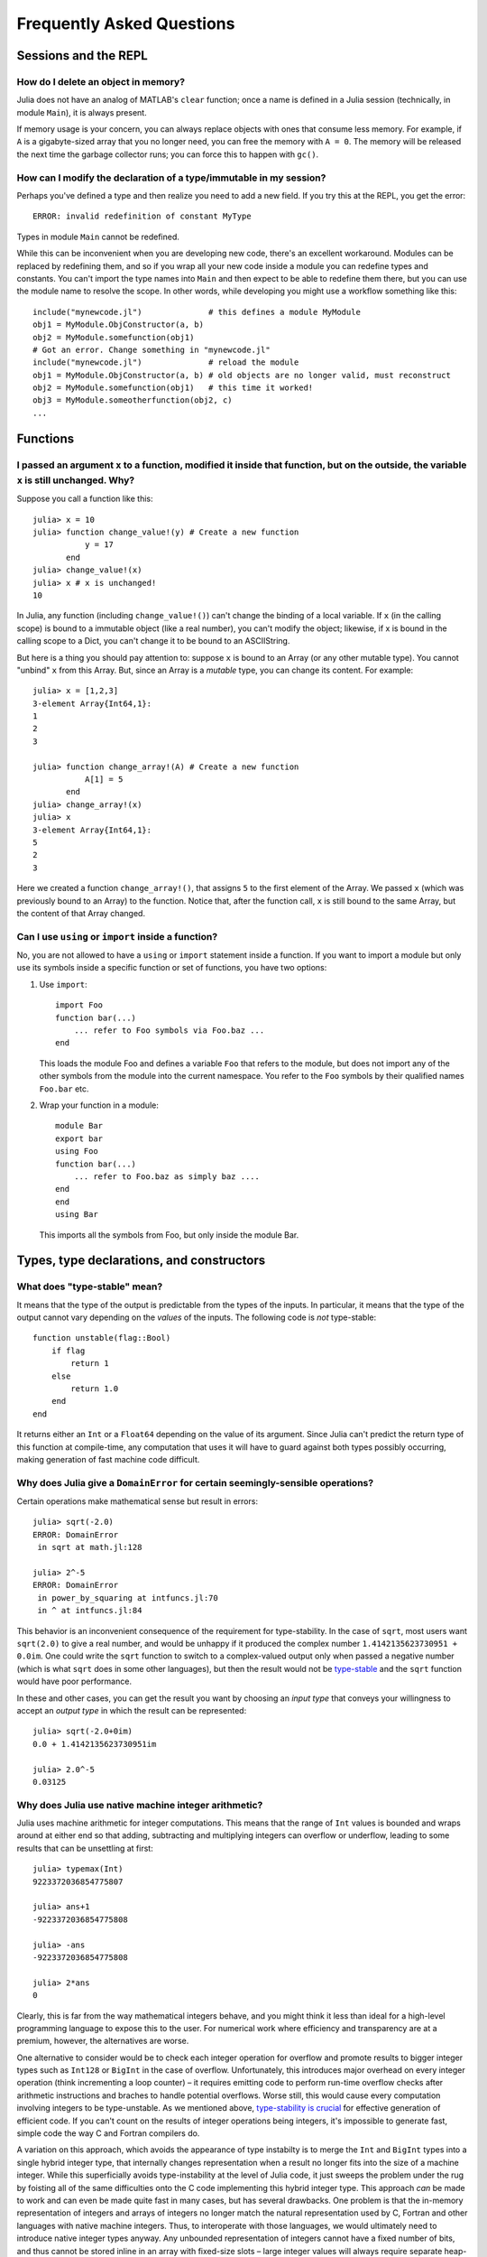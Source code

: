 .. _man-faq:

****************************
 Frequently Asked Questions
****************************

Sessions and the REPL
---------------------

How do I delete an object in memory?
~~~~~~~~~~~~~~~~~~~~~~~~~~~~~~~~~~~~

Julia does not have an analog of MATLAB's ``clear`` function; once a
name is defined in a Julia session (technically, in module ``Main``),
it is always present.

If memory usage is your concern, you can always replace objects with
ones that consume less memory.  For example, if ``A`` is a
gigabyte-sized array that you no longer need, you can free the memory
with ``A = 0``.  The memory will be released the next time the garbage
collector runs; you can force this to happen with ``gc()``.

How can I modify the declaration of a type/immutable in my session?
~~~~~~~~~~~~~~~~~~~~~~~~~~~~~~~~~~~~~~~~~~~~~~~~~~~~~~~~~~~~~~~~~~~

Perhaps you've defined a type and then realize you need to add a
new field.  If you try this at the REPL, you get the error::

    ERROR: invalid redefinition of constant MyType

Types in module ``Main`` cannot be redefined.

While this can be inconvenient when you are developing new code,
there's an excellent workaround.  Modules can be replaced by
redefining them, and so if you wrap all your new code inside a module
you can redefine types and constants.  You can't import the type names
into ``Main`` and then expect to be able to redefine them there, but
you can use the module name to resolve the scope.  In other words,
while developing you might use a workflow something like this::

    include("mynewcode.jl")              # this defines a module MyModule
    obj1 = MyModule.ObjConstructor(a, b)
    obj2 = MyModule.somefunction(obj1)
    # Got an error. Change something in "mynewcode.jl"
    include("mynewcode.jl")              # reload the module
    obj1 = MyModule.ObjConstructor(a, b) # old objects are no longer valid, must reconstruct
    obj2 = MyModule.somefunction(obj1)   # this time it worked!
    obj3 = MyModule.someotherfunction(obj2, c)
    ...

Functions
---------

I passed an argument ``x`` to a function, modified it inside that function, but on the outside, the variable ``x`` is still unchanged. Why?
~~~~~~~~~~~~~~~~~~~~~~~~~~~~~~~~~~~~~~~~~~~~~~~~~~~~~~~~~~~~~~~~~~~~~~~~~~~~~~~~~~~~~~~~~~~~~~~~~~~~~~~~~~~~~~~~~~~~~~~~~~~~~~~~~~~~~~~~~~~

Suppose you call a function like this::

	julia> x = 10
	julia> function change_value!(y) # Create a new function
	           y = 17
	       end
	julia> change_value!(x)
	julia> x # x is unchanged!
	10

In Julia, any function (including ``change_value!()``) can't change the binding of a local variable. If ``x`` (in the calling scope) is bound to a immutable object (like a real number), you can't modify the object; likewise, if x is bound in the calling scope to a Dict, you can't change it to be bound to an ASCIIString. 

But here is a thing you should pay attention to: suppose ``x`` is bound to an Array (or any other mutable type). You cannot "unbind" ``x`` from this Array. But, since an Array is a *mutable* type, you can change its content. For example::

	julia> x = [1,2,3]
	3-element Array{Int64,1}:
	1
	2
	3

	julia> function change_array!(A) # Create a new function
	           A[1] = 5
	       end
	julia> change_array!(x)
	julia> x
	3-element Array{Int64,1}:
	5
	2
	3

Here we created a function ``change_array!()``, that assigns ``5`` to the first element of the Array. We passed ``x`` (which was previously bound to an Array) to the function. Notice that, after the function call, ``x`` is still bound to the same Array, but the content of that Array changed.


Can I use ``using`` or ``import`` inside a function?
~~~~~~~~~~~~~~~~~~~~~~~~~~~~~~~~~~~~~~~~~~~~~~~~~~~~~~~~~

No, you are not allowed to have a ``using`` or ``import`` statement inside
a function.  If you want to import a module but only use its symbols
inside a specific function or set of functions, you have two options:

1.  Use ``import``::

        import Foo
        function bar(...)
            ... refer to Foo symbols via Foo.baz ...
        end


    This loads the module Foo and defines a variable ``Foo`` that refers
    to the module, but does not import any of the other symbols from the
    module into the current namespace.  You refer to the ``Foo`` symbols by
    their qualified names ``Foo.bar`` etc.


2.  Wrap your function in a module::

        module Bar
        export bar
        using Foo
        function bar(...)
            ... refer to Foo.baz as simply baz ....
        end
        end
        using Bar

    This imports all the symbols from Foo, but only inside the module Bar.



Types, type declarations, and constructors
------------------------------------------

.. _man-type-stable:

What does "type-stable" mean?
~~~~~~~~~~~~~~~~~~~~~~~~~~~~~

It means that the type of the output is predictable from the types
of the inputs.  In particular, it means that the type of the output
cannot vary depending on the *values* of the inputs. The following
code is *not* type-stable::

    function unstable(flag::Bool)
        if flag
            return 1
        else
            return 1.0
        end
    end

It returns either an ``Int`` or a ``Float64`` depending on the value of its
argument. Since Julia can't predict the return type of this function at
compile-time, any computation that uses it will have to guard against both
types possibly occurring, making generation of fast machine code difficult.

.. _man-domain-error:

Why does Julia give a ``DomainError`` for certain seemingly-sensible operations?
~~~~~~~~~~~~~~~~~~~~~~~~~~~~~~~~~~~~~~~~~~~~~~~~~~~~~~~~~~~~~~~~~~~~~~~~~~~~~~~~

Certain operations make mathematical sense but result in errors::

    julia> sqrt(-2.0)
    ERROR: DomainError
     in sqrt at math.jl:128

    julia> 2^-5
    ERROR: DomainError
     in power_by_squaring at intfuncs.jl:70
     in ^ at intfuncs.jl:84

This behavior is an inconvenient consequence of the requirement for
type-stability.  In the case of ``sqrt``, most users want
``sqrt(2.0)`` to give a real number, and would be unhappy if it
produced the complex number ``1.4142135623730951 + 0.0im``.  One could
write the ``sqrt`` function to switch to a complex-valued output only
when passed a negative number (which is what ``sqrt`` does in some
other languages), but then the result would not be `type-stable
<#man-type-stable>`_ and the ``sqrt`` function would have poor
performance.

In these and other cases, you can get the result you want by choosing
an *input type* that conveys your willingness to accept an *output type* in
which the result can be represented::

    julia> sqrt(-2.0+0im)
    0.0 + 1.4142135623730951im

    julia> 2.0^-5
    0.03125


Why does Julia use native machine integer arithmetic?
~~~~~~~~~~~~~~~~~~~~~~~~~~~~~~~~~~~~~~~~~~~~~~~~~~~~~

Julia uses machine arithmetic for integer computations. This means that the range of ``Int`` values is bounded and wraps around at either end so that adding, subtracting and multiplying integers can overflow or underflow, leading to some results that can be unsettling at first::

    julia> typemax(Int)
    9223372036854775807
    
    julia> ans+1
    -9223372036854775808

    julia> -ans
    -9223372036854775808

    julia> 2*ans
    0

Clearly, this is far from the way mathematical integers behave, and you might
think it less than ideal for a high-level programming language to expose this
to the user. For numerical work where efficiency and transparency are at a
premium, however, the alternatives are worse.

One alternative to consider would be to check each integer operation for
overflow and promote results to bigger integer types such as ``Int128`` or
``BigInt`` in the case of overflow. Unfortunately, this introduces major
overhead on every integer operation (think incrementing a loop counter) – it
requires emitting code to perform run-time overflow checks after arithmetic
instructions and braches to handle potential overflows. Worse still, this
would cause every computation involving integers to be type-unstable. As we
mentioned above, `type-stability is crucial <#man-type-stable>`_ for effective
generation of efficient code. If you can't count on the results of integer
operations being integers, it's impossible to generate fast, simple code the
way C and Fortran compilers do.

A variation on this approach, which avoids the appearance of type instabilty is to merge the ``Int`` and ``BigInt`` types into a single hybrid integer type, that internally changes representation when a result no longer fits into the size of a machine integer. While this superficially avoids type-instability at the level of Julia code, it just sweeps the problem under the rug by foisting all of the same difficulties onto the C code implementing this hybrid integer type. This approach *can* be made to work and can even be made quite fast in many cases, but has several drawbacks. One problem is that the in-memory representation of integers and arrays of integers no longer match the natural representation used by C, Fortran and other languages with native machine integers. Thus, to interoperate with those languages, we would ultimately need to introduce native integer types anyway. Any unbounded representation of integers cannot have a fixed number of bits, and thus cannot be stored inline in an array with fixed-size slots – large integer values will always require separate heap-allocated storage. And of course, no matter how clever a hybrid integer implementation one uses, there are always performance traps – situations where performance degrades unexpectedly. Complex representation, lack of interoperability with C and Fortran, the inability to represent integer arrays without additional heap storage, and unpredictable performance characteristics make even the cleverest hybrid integer implementations a poor choice for high-performance numerical work.

An alternative to using hybrid integers or promoting to BigInts is to use
saturating integer arithmetic, where adding to the largest integer value
leaves it unchanged and likewise for subtracting from the smallest integer
value. This is precisely what Matlab™ does::

    >> int64(9223372036854775807)

    ans =

      9223372036854775807

    >> int64(9223372036854775807) + 1

    ans =

      9223372036854775807

    >> int64(-9223372036854775808)

    ans =

     -9223372036854775808

    >> int64(-9223372036854775808) - 1

    ans =

     -9223372036854775808

At first blush, this seems reasonable enough since 9223372036854775807 is much closer to 9223372036854775808 than -9223372036854775808 is and integers are still represented with a fixed size in a natural way that is compatible with C and Fortran. Saturated integer arithmetic, however, is deeply problematic. The first and most obvious issue is that this is not the way machine integer arithmetic works, so implementing saturated operations requires emiting instructions after each machine integer operation to check for underflow or overflow and replace the result with ``typemin(Int)`` or ``typemax(Int)`` as appropriate. This alone expands each integer operation from a single, fast instruction into half a dozen instructions, probably including branches. Ouch. But it gets worse – saturating integer arithmetic isn't associative.Consider this Matlab computation::

    >> n = int64(2)^62
    4611686018427387904
    
    >> n + (n - 1)
    9223372036854775807
    
    >> (n + n) - 1
    9223372036854775806
    
This makes it hard to write many basic integer algorithms since a lot of
common techniques depend on the fact that machine addition with overflow *is*
associative. Consider finding the midpoint between integer values ``lo`` and
``hi`` in Julia using the expression ``(lo + hi) >>> 1``::

    julia> n = 2^62
    4611686018427387904
    
    julia> (n + 2n) >>> 1
    6917529027641081856

See? No problem. That's the correct midpoint between 2^62 and 2^63, despite
the fact that ``n + 2n`` is -4611686018427387904. Now try it in Matlab::

    >> (n + 2*n)/2
    
    ans =
    
      4611686018427387904

Oops. Adding a ``>>>`` operator to Matlab wouldn't help, because saturation
that occurs when adding ``n`` and ``2n`` has already destroyed the information
necessary to compute the correct midpoint.

Not only is lack of associativity unfortunate for programmers who cannot rely
it for techniques like this, but it also defeats almost anything compilers
might want to do to optimize integer arithmetic. For example, since Julia
integers use normal machine integer arithmetic, LLVM is free to aggressively
optimize simple little functions like ``f(k) = 5k-1``. The machine code for
this function is just this::

    julia> code_native(f,(Int,))
        .section    __TEXT,__text,regular,pure_instructions
    Filename: none
    Source line: 1
        push    RBP
        mov RBP, RSP
    Source line: 1
        lea RAX, QWORD PTR [RDI + 4*RDI - 1]
        pop RBP
        ret

The actual body of the function is a single ``lea`` instruction, which
computes the integer multiply and add at once. This is even more beneficial
when ``f`` gets inlined into another function::

    julia> function g(k,n)
             for i = 1:n
               k = f(k)
             end
             return k
           end
    g (generic function with 2 methods)

    julia> code_native(g,(Int,Int))
        .section    __TEXT,__text,regular,pure_instructions
    Filename: none
    Source line: 3
        push    RBP
        mov RBP, RSP
        test    RSI, RSI
        jle 22
        mov EAX, 1
    Source line: 3
        lea RDI, QWORD PTR [RDI + 4*RDI - 1]
        inc RAX
        cmp RAX, RSI
    Source line: 2
        jle -17
    Source line: 5
        mov RAX, RDI
        pop RBP
        ret

Since the call to ``f`` gets inlined, the loop body ends up being just a
single ``lea`` instruction. Next, consider what happens if we make the number
of loop iterations fixed::

    julia> function g(k)
             for i = 1:10
               k = f(k)
             end
             return k
           end
    g (generic function with 2 methods)

    julia> code_native(g,(Int,))
        .section    __TEXT,__text,regular,pure_instructions
    Filename: none
    Source line: 3
        push    RBP
        mov RBP, RSP
    Source line: 3
        imul    RAX, RDI, 9765625
        add RAX, -2441406
    Source line: 5
        pop RBP
        ret

Because the compiler knows that integer addition and multiplication are
associative and that multiplication distributes over addition – neither of
which is true of saturating arithmetic – it can optimize the entire loop down
to just a multiply and an add. Saturated arithmetic completely defeats this
kind of optimization since associativity and distributivity can fail at each
loop iteration, causing different outcomes depending on which iteration the
failure occurs in. The compiler can unroll the loop, but it cannot
algebraically reduce multiple operations into fewer equivalent operations.

Saturated integer arithmetic is just one example of a really poor choice of
language semantics that completely prevents effective performance
optimization. There are many things that are difficult about C programming,
but integer overflow is *not* one of them – especially on 64-bit systems. If
my integers really might get bigger than 2^63-1, I can easily predict that. Am
I looping over a number of actual things that are stored in the computer? Then
it's not going to get that big. This is guaranteed, since I don't have that
much memory. Am I counting things that occur in the real world? Unless they're
grains of sand or atoms in the universe, 2^63-1 is going to be plenty big. Am
I computing a factorial? Then sure, they might get that big – I should use a
``BigInt``. See? Easy to distinguish.


.. _man-abstract-fields:

How do "abstract" or ambiguous fields in types interact with the compiler?
~~~~~~~~~~~~~~~~~~~~~~~~~~~~~~~~~~~~~~~~~~~~~~~~~~~~~~~~~~~~~~~~~~~~~~~~~~
Types can be declared without specifying the types of their fields:

.. doctest::

    julia> type MyAmbiguousType
               a
           end

This allows ``a`` to be of any type. This can often be useful, but it
does have a downside: for objects of type ``MyAmbiguousType``, the
compiler will not be able to generate high-performance code.  The
reason is that the compiler uses the types of objects, not their
values, to determine how to build code. Unfortunately, very little can
be inferred about an object of type ``MyAmbiguousType``:

.. doctest::

    julia> b = MyAmbiguousType("Hello")
    MyAmbiguousType("Hello")

    julia> c = MyAmbiguousType(17)
    MyAmbiguousType(17)

    julia> typeof(b)
    MyAmbiguousType (constructor with 1 method)

    julia> typeof(c)
    MyAmbiguousType (constructor with 1 method)

``b`` and ``c`` have the same type, yet their underlying
representation of data in memory is very different. Even if you stored
just numeric values in field ``a``, the fact that the memory
representation of a ``Uint8`` differs from a ``Float64`` also means
that the CPU needs to handle them using two different kinds of
instructions.  Since the required information is not available in the
type, such decisions have to be made at run-time. This slows
performance.

You can do better by declaring the type of ``a``. Here, we are focused
on the case where ``a`` might be any one of several types, in which
case the natural solution is to use parameters. For example:

.. doctest::

    julia> type MyType{T<:FloatingPoint}
             a::T
           end

This is a better choice than

.. doctest::

    julia> type MyStillAmbiguousType
             a::FloatingPoint
           end

because the first version specifies the type of ``a`` from the type of
the wrapper object.  For example:

.. doctest::

    julia> m = MyType(3.2)
    MyType{Float64}(3.2)

    julia> t = MyStillAmbiguousType(3.2)
    MyStillAmbiguousType(3.2)

    julia> typeof(m)
    MyType{Float64} (constructor with 1 method)

    julia> typeof(t)
    MyStillAmbiguousType (constructor with 2 methods)

The type of field ``a`` can be readily determined from the type of
``m``, but not from the type of ``t``.  Indeed, in ``t`` it's possible
to change the type of field ``a``:

.. doctest::

    julia> typeof(t.a)
    Float64

    julia> t.a = 4.5f0
    4.5f0
    
    julia> typeof(t.a)
    Float32

In contrast, once ``m`` is constructed, the type of ``m.a`` cannot
change:

.. doctest::

    julia> m.a = 4.5f0
    4.5
    
    julia> typeof(m.a)
    Float64
    
The fact that the type of ``m.a`` is known from ``m``'s type---coupled
with the fact that its type cannot change mid-function---allows the
compiler to generate highly-optimized code for objects like ``m`` but
not for objects like ``t``.

Of course, all of this is true only if we construct ``m`` with a
concrete type.  We can break this by explicitly constructing it with
an abstract type:

.. doctest::

    julia> m = MyType{FloatingPoint}(3.2)
    MyType{FloatingPoint}(3.2)

    julia> typeof(m.a)
    Float64
    
    julia> m.a = 4.5f0
    4.5f0
    
    julia> typeof(m.a)
    Float32

For all practical purposes, such objects behave identically to those
of ``MyStillAmbiguousType``.

It's quite instructive to compare the sheer amount code generated for
a simple function
::

    func(m::MyType) = m.a+1

using
::

    code_llvm(func,(MyType{Float64},))
    code_llvm(func,(MyType{FloatingPoint},))
    code_llvm(func,(MyType,))

For reasons of length the results are not shown here, but you may wish
to try this yourself. Because the type is fully-specified in the first
case, the compiler doesn't need to generate any code to resolve the
type at run-time.  This results in shorter and faster code.


.. _man-abstract-container-type:

How should I declare "abstract container type" fields?
~~~~~~~~~~~~~~~~~~~~~~~~~~~~~~~~~~~~~~~~~~~~~~~~~~~~~~

The same best practices that apply in the `previous section
<#man-abstract-fields>`_ also work for container types:

.. doctest::

    julia> type MySimpleContainer{A<:AbstractVector}
             a::A
           end

    julia> type MyAmbiguousContainer{T}
             a::AbstractVector{T}
           end

For example:

.. doctest::

    julia> c = MySimpleContainer(1:3);

    julia> typeof(c)
    MySimpleContainer{UnitRange{Int64}} (constructor with 1 method)

    julia> c = MySimpleContainer([1:3]);

    julia> typeof(c)
    MySimpleContainer{Array{Int64,1}} (constructor with 1 method)

    julia> b = MyAmbiguousContainer(1:3);

    julia> typeof(b)
    MyAmbiguousContainer{Int64} (constructor with 1 method)

    julia> b = MyAmbiguousContainer([1:3]);

    julia> typeof(b)
    MyAmbiguousContainer{Int64} (constructor with 1 method)

For ``MySimpleContainer``, the object is fully-specified by its type
and parameters, so the compiler can generate optimized functions. In
most instances, this will probably suffice.

While the compiler can now do its job perfectly well, there are cases
where *you* might wish that your code could do different things
depending on the *element type* of ``a``.  Usually the best way to
achieve this is to wrap your specific operation (here, ``foo``) in a
separate function::

    function sumfoo(c::MySimpleContainer)
        s = 0
	for x in c.a
	    s += foo(x)
	end
	s
    end

    foo(x::Integer) = x
    foo(x::FloatingPoint) = round(x)

This keeps things simple, while allowing the compiler to generate
optimized code in all cases.

However, there are cases where you may need to declare different
versions of the outer function for different element types of
``a``. You could do it like this::

    function myfun{T<:FloatingPoint}(c::MySimpleContainer{Vector{T}})
        ...
    end
    function myfun{T<:Integer}(c::MySimpleContainer{Vector{T}})
        ...
    end

This works fine for ``Vector{T}``, but we'd also have to write
explicit versions for ``Range1{T}`` or other abstract types. To
prevent such tedium, you can use two parameters in the declaration of
``MyContainer``::

    type MyContainer{T, A<:AbstractVector}
        a::A
    end
    MyContainer(v::AbstractVector) = MyContainer{eltype(v), typeof(v)}(v)

    julia> b = MyContainer(1.3:5);

    julia> typeof(b)
    MyContainer{Float64,Range1{Float64}}

Note the somewhat surprising fact that ``T`` doesn't appear in the
declaration of field ``a``, a point that we'll return to in a moment.
With this approach, one can write functions such as::

    function myfunc{T<:Integer, A<:AbstractArray}(c::MyContainer{T,A})
        return c.a[1]+1
    end
    # Note: because we can only define MyContainer for
    # A<:AbstractArray, and any unspecified parameters are arbitrary,
    # the previous could have been written more succinctly as
    #     function myfunc{T<:Integer}(c::MyContainer{T})

    function myfunc{T<:FloatingPoint}(c::MyContainer{T})
        return c.a[1]+2
    end

    function myfunc{T<:Integer}(c::MyContainer{T,Vector{T}})
        return c.a[1]+3
    end

    julia> myfunc(MyContainer(1:3))
    2
    
    julia> myfunc(MyContainer(1.0:3))
    3.0

    julia> myfunc(MyContainer([1:3]))
    4

As you can see, with this approach it's possible to specialize on both
the element type ``T`` and the array type ``A``.

However, there's one remaining hole: we haven't enforced that ``A``
has element type ``T``, so it's perfectly possible to construct an
object like this::

  julia> b = MyContainer{Int64, Range1{Float64}}(1.3:5);

  julia> typeof(b)
  MyContainer{Int64,Range1{Float64}}

To prevent this, we can add an inner constructor::

    type MyBetterContainer{T<:Real, A<:AbstractVector}
        a::A

        MyBetterContainer(v::AbstractVector{T}) = new(v)
    end
    MyBetterContainer(v::AbstractVector) = MyBetterContainer{eltype(v),typeof(v)}(v)


    julia> b = MyBetterContainer(1.3:5);

    julia> typeof(b)
    MyBetterContainer{Float64,Range1{Float64}}

    julia> b = MyBetterContainer{Int64, Range1{Float64}}(1.3:5);
    ERROR: no method MyBetterContainer(Range1{Float64},)

The inner constructor requires that the element type of ``A`` be ``T``.

Nothingness and missing values
------------------------------

How does "null" or "nothingness" work in Julia?
~~~~~~~~~~~~~~~~~~~~~~~~~~~~~~~~~~~~~~~~~~~~~~~

Unlike many languages (for example, C and Java), Julia does not have a
"null" value. When a reference (variable, object field, or array element)
is uninitialized, accessing it will immediately throw an error. This
situation can be detected using the ``isdefined`` function.

Some functions are used only for their side effects, and do not need to
return a value. In these cases, the convention is to return the value
``nothing``, which is just a singleton object of type ``Nothing``. This
is an ordinary type with no fields; there is nothing special about it
except for this convention, and that the REPL does not print anything
for it. Some language constructs that would not otherwise have a value
also yield ``nothing``, for example ``if false; end``.

Note that ``Nothing`` (uppercase) is the type of ``nothing``, and should
only be used in a context where a type is required (e.g. a declaration).

You may occasionally see ``None``, which is quite different. It is the
empty (or "bottom") type, a type with no values and no subtypes (except
itself). You will generally not need to use this type.

The empty tuple (``()``) is another form of nothingness. But, it should not
really be thought of as nothing but rather a tuple of zero values.

Julia Releases
----------------

Do I want to use a release, beta, or nightly version of Julia?
~~~~~~~~~~~~~~~~~~~~~~~~~~~~~~~~~~~~~~~~~~~~~~~~~~~~~~~~~~~~~~

You may prefer the release version of Julia if you are looking for a stable code base. Releases generally occur every 6 months, giving you a stable platform for writing code.

You may prefer the beta version of Julia if you don't mind being slightly behind the latest bugfixes and changes, but find the slightly slower rate of changes more appealing. Additionally, these binaries are tested before they are published to ensure they are fully functional.

You may prefer the nightly version of Julia if you want to take advantage of the latest updates to the language, and don't mind if the version available today occasionally doesn't actually work.

Finally, you may also consider building Julia from source for yourself. This option is mainly for those individuals who are comfortable at the command line, or interested in learning. If this describes you, you may also be interested in reading our `guidelines for contributing`__.

__ https://github.com/JuliaLang/julia/blob/master/CONTRIBUTING.md

Links to each of these download types can be found on the download page at http://julialang.org/downloads/. Note that not all versions of Julia are available for all platforms.

When are deprecated functions removed?
~~~~~~~~~~~~~~~~~~~~~~~~~~~~~~~~~~~~~~

Deprecated functions are removed after the subsequent release. For example, functions marked as deprecated in the 0.1 release will not be available starting with the 0.2 release.

Developing Julia
----------------

How do I debug julia's C code? (running the julia REPL from within a debugger like gdb)
~~~~~~~~~~~~~~~~~~~~~~~~~~~~~~~~~~~~~~~~~~~~~~~~~~~~~~~~~~~~~~~~~~~~~~~~~~~~~~~~~~~~~~~

First, you should build the debug version of julia with ``make
debug``.  Below, lines starting with ``(gdb)`` mean things you should
type at the gdb prompt.

From the shell
^^^^^^^^^^^^^^

The main challenge is that Julia and gdb each need to have their own
terminal, to allow you to interact with them both.  One approach is to
use gdb's ``attach`` functionality to debug an already-running julia
session.  However, on many systems you'll need root access to get this
to work. What follows is a method that can be implemented with just
user-level permissions.

The first time you do this, you'll need to define a script, here
called ``oterm``, containing the following lines::

    ps
    sleep 600000

Make it executable with ``chmod +x oterm``.

Now:

- From a shell (called shell 1), type ``xterm -e oterm &``. You'll see
  a new window pop up; this will be called terminal 2.

- From within shell 1, ``gdb julia-debug``. You can find this
  executable within ``julia/usr/bin``.

- From within shell 1, ``(gdb) tty /dev/pts/#`` where ``#`` is the
  number shown after ``pts/`` in terminal 2.

- From within shell 1, ``(gdb) run``

- From within terminal 2, issue any preparatory commands in Julia that
  you need to get to the step you want to debug

- From within shell 1, hit Ctrl-C

- From within shell 1, insert your breakpoint, e.g., ``(gdb) b codegen.cpp:2244``
- From within shell 1, ``(gdb) c`` to resume execution of julia

- From within terminal 2, issue the command that you want to
  debug. Shell 1 will stop at your breakpoint.


Within emacs
^^^^^^^^^^^^

- ``M-x gdb``, then enter ``julia-debug`` (this is easiest from
  within julia/usr/bin, or you can specify the full path)

- ``(gdb) run``

- Now you'll see the Julia prompt. Run any commands in Julia you need
  to get to the step you want to debug.

- Under emacs' "Signals" menu choose BREAK---this will return you to the ``(gdb)`` prompt

- Set a breakpoint, e.g., ``(gdb) b codegen.cpp:2244``

- Go back to the Julia prompt via ``(gdb) c``

- Execute the Julia command you want to see running.
